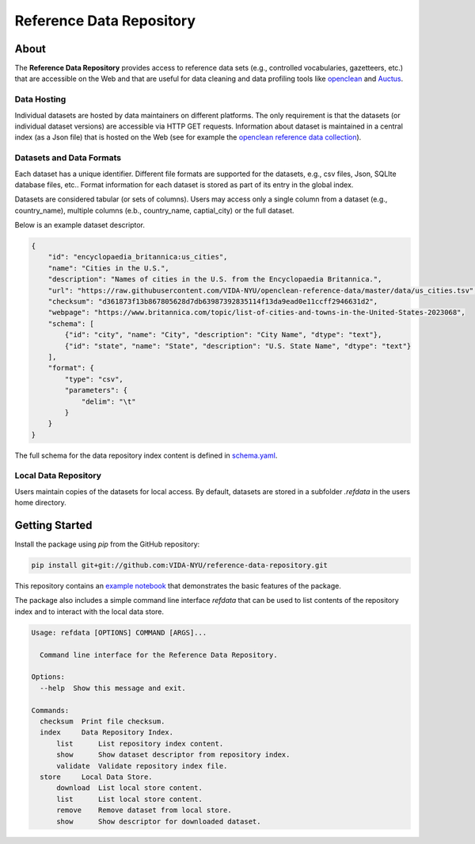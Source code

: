 =========================
Reference Data Repository
=========================

.. image:: https://img.shields.io/badge/License-MIT-yellow.svg
    :target: https://github.com/VIDA-NYU/reference-data-repository/blob/master/LICENSE


.. image:: https://github.com/VIDA-NYU/reference-data-repository/workflows/build/badge.svg
    :target: https://github.com/VIDA-NYU/reference-data-repository/actions?query=workflow%3A%22build%22


.. image:: https://codecov.io/gh/VIDA-NYU/reference-data-repository/branch/master/graph/badge.svg
    :target: https://codecov.io/gh/VIDA-NYU/reference-data-repository


About
=====

The **Reference Data Repository** provides access to reference data sets (e.g., controlled vocabularies, gazetteers, etc.) that are accessible on the Web and that are useful for data cleaning and data profiling tools like `openclean <https://github.com/VIDA-NYU/openclean-core/>`_ and `Auctus <https://gitlab.com/ViDA-NYU/auctus/auctus>`_.


Data Hosting
------------
Individual datasets are hosted by data maintainers on different platforms. The only requirement is that the datasets (or individual dataset versions) are accessible via HTTP GET requests. Information about dataset is maintained in a central index (as a Json file) that is hosted on the Web (see for example the `openclean reference data collection <https://github.com/VIDA-NYU/openclean-reference-data/blob/master/data/index.json>`_).



Datasets and Data Formats
-------------------------
Each dataset has a unique identifier. Different file formats are supported for the datasets, e.g., csv files, Json, SQLIte database files, etc.. Format information for each dataset is stored as part of its entry in the global index.

Datasets are considered tabular (or sets of columns). Users may access only a single column from a dataset (e.g., country_name), multiple columns (e.b., country_name, captial_city) or the full dataset.

Below is an example dataset descriptor.

.. code-block:: json

    {
        "id": "encyclopaedia_britannica:us_cities",
        "name": "Cities in the U.S.",
        "description": "Names of cities in the U.S. from the Encyclopaedia Britannica.",
        "url": "https://raw.githubusercontent.com/VIDA-NYU/openclean-reference-data/master/data/us_cities.tsv",
        "checksum": "d361873f13b867805628d7db63987392835114f13da9ead0e11ccff2946631d2",
        "webpage": "https://www.britannica.com/topic/list-of-cities-and-towns-in-the-United-States-2023068",
        "schema": [
            {"id": "city", "name": "City", "description": "City Name", "dtype": "text"},
            {"id": "state", "name": "State", "description": "U.S. State Name", "dtype": "text"}
        ],
        "format": {
            "type": "csv",
            "parameters": {
                "delim": "\t"
            }
        }
    }


The full schema for the data repository index content is defined in `schema.yaml <https://github.com/VIDA-NYU/reference-data-repository/blob/master/refdata/schema.yaml>`_.


Local Data Repository
---------------------
Users maintain copies of the datasets for local access. By default, datasets are stored in a subfolder `.refdata` in the users home directory.


Getting Started
===============

Install the package using `pip` from the GitHub repository:

.. code-block:: bash

    pip install git+git://github.com:VIDA-NYU/reference-data-repository.git


This repository contains an `example notebook <https://github.com/VIDA-NYU/reference-data-repository/blob/master/docs/examples/Usage%20Example.ipynb>`_ that demonstrates the basic features of the package.

The package also includes a simple command line interface `refdata` that can be used to list contents of the repository index and to interact with the local data store.

.. code-block:: console

    Usage: refdata [OPTIONS] COMMAND [ARGS]...

      Command line interface for the Reference Data Repository.

    Options:
      --help  Show this message and exit.

    Commands:
      checksum  Print file checksum.
      index     Data Repository Index.
          list      List repository index content.
          show      Show dataset descriptor from repository index.
          validate  Validate repository index file.
      store     Local Data Store.
          download  List local store content.
          list      List local store content.
          remove    Remove dataset from local store.
          show      Show descriptor for downloaded dataset.

